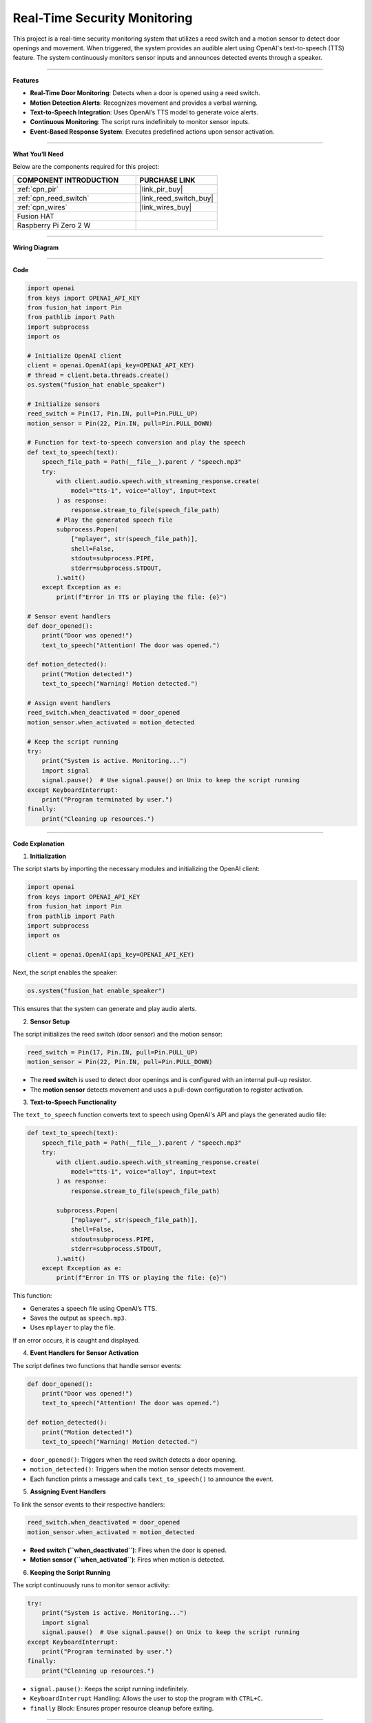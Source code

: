 Real-Time Security Monitoring
===========================================================

This project is a real-time security monitoring system that utilizes a reed switch and a motion sensor to detect door openings and movement. When triggered, the system provides an audible alert using OpenAI's text-to-speech (TTS) feature. The system continuously monitors sensor inputs and announces detected events through a speaker.

-----------------------------------------------------------

**Features**

- **Real-Time Door Monitoring**: Detects when a door is opened using a reed switch.
- **Motion Detection Alerts**: Recognizes movement and provides a verbal warning.
- **Text-to-Speech Integration**: Uses OpenAI’s TTS model to generate voice alerts.
- **Continuous Monitoring**: The script runs indefinitely to monitor sensor inputs.
- **Event-Based Response System**: Executes predefined actions upon sensor activation.

-----------------------------------------------------------

**What You’ll Need**

Below are the components required for this project:

.. list-table::
    :widths: 30 20
    :header-rows: 1

    *   - COMPONENT INTRODUCTION
        - PURCHASE LINK

    *   - :ref:`cpn_pir`
        - |link_pir_buy| 
    *   - :ref:`cpn_reed_switch`
        - |link_reed_switch_buy|
    *   - :ref:`cpn_wires`
        - |link_wires_buy|        
    *   - Fusion HAT
        - 
    *   - Raspberry Pi Zero 2 W
        -


-----------------------------------------------------------

**Wiring Diagram**


.. image:: img/fzz/gpt_security_bb.png
   :width: 800
   :align: center


-----------------------------------------------------------


**Code**

.. code-block:: python

    import openai
    from keys import OPENAI_API_KEY
    from fusion_hat import Pin
    from pathlib import Path
    import subprocess
    import os

    # Initialize OpenAI client
    client = openai.OpenAI(api_key=OPENAI_API_KEY)
    # thread = client.beta.threads.create()
    os.system("fusion_hat enable_speaker")

    # Initialize sensors
    reed_switch = Pin(17, Pin.IN, pull=Pin.PULL_UP)
    motion_sensor = Pin(22, Pin.IN, pull=Pin.PULL_DOWN)

    # Function for text-to-speech conversion and play the speech
    def text_to_speech(text):
        speech_file_path = Path(__file__).parent / "speech.mp3"
        try:
            with client.audio.speech.with_streaming_response.create(
                model="tts-1", voice="alloy", input=text
            ) as response:
                response.stream_to_file(speech_file_path)
            # Play the generated speech file
            subprocess.Popen(
                ["mplayer", str(speech_file_path)],
                shell=False,
                stdout=subprocess.PIPE,
                stderr=subprocess.STDOUT,
            ).wait()
        except Exception as e:
            print(f"Error in TTS or playing the file: {e}")

    # Sensor event handlers
    def door_opened():
        print("Door was opened!")
        text_to_speech("Attention! The door was opened.")

    def motion_detected():
        print("Motion detected!")
        text_to_speech("Warning! Motion detected.")

    # Assign event handlers
    reed_switch.when_deactivated = door_opened
    motion_sensor.when_activated = motion_detected

    # Keep the script running
    try:
        print("System is active. Monitoring...")
        import signal
        signal.pause()  # Use signal.pause() on Unix to keep the script running
    except KeyboardInterrupt:
        print("Program terminated by user.")
    finally:
        print("Cleaning up resources.")





----------------------------------------------------------------

**Code Explanation**

1. **Initialization**

The script starts by importing the necessary modules and initializing the OpenAI client:

.. code-block:: python

    import openai
    from keys import OPENAI_API_KEY
    from fusion_hat import Pin
    from pathlib import Path
    import subprocess
    import os

    client = openai.OpenAI(api_key=OPENAI_API_KEY)

Next, the script enables the speaker:

.. code-block:: python

    os.system("fusion_hat enable_speaker")

This ensures that the system can generate and play audio alerts.


2. **Sensor Setup**

The script initializes the reed switch (door sensor) and the motion sensor:

.. code-block:: python

    reed_switch = Pin(17, Pin.IN, pull=Pin.PULL_UP)
    motion_sensor = Pin(22, Pin.IN, pull=Pin.PULL_DOWN)

- The **reed switch** is used to detect door openings and is configured with an internal pull-up resistor.
- The **motion sensor** detects movement and uses a pull-down configuration to register activation.


3. **Text-to-Speech Functionality**

The ``text_to_speech`` function converts text to speech using OpenAI's API and plays the generated audio file:

.. code-block:: python

    def text_to_speech(text):
        speech_file_path = Path(__file__).parent / "speech.mp3"
        try:
            with client.audio.speech.with_streaming_response.create(
                model="tts-1", voice="alloy", input=text
            ) as response:
                response.stream_to_file(speech_file_path)

            subprocess.Popen(
                ["mplayer", str(speech_file_path)],
                shell=False,
                stdout=subprocess.PIPE,
                stderr=subprocess.STDOUT,
            ).wait()
        except Exception as e:
            print(f"Error in TTS or playing the file: {e}")

This function:

- Generates a speech file using OpenAI’s TTS.
- Saves the output as ``speech.mp3``.
- Uses ``mplayer`` to play the file.

If an error occurs, it is caught and displayed.


4. **Event Handlers for Sensor Activation**

The script defines two functions that handle sensor events:

.. code-block:: python

    def door_opened():
        print("Door was opened!")
        text_to_speech("Attention! The door was opened.")

    def motion_detected():
        print("Motion detected!")
        text_to_speech("Warning! Motion detected.")

- ``door_opened()``: Triggers when the reed switch detects a door opening.
- ``motion_detected()``: Triggers when the motion sensor detects movement.
- Each function prints a message and calls ``text_to_speech()`` to announce the event.


5. **Assigning Event Handlers**

To link the sensor events to their respective handlers:

.. code-block:: python

    reed_switch.when_deactivated = door_opened
    motion_sensor.when_activated = motion_detected

- **Reed switch (``when_deactivated``)**: Fires when the door is opened.
- **Motion sensor (``when_activated``)**: Fires when motion is detected.


6. **Keeping the Script Running**

The script continuously runs to monitor sensor activity:

.. code-block:: python

    try:
        print("System is active. Monitoring...")
        import signal
        signal.pause()  # Use signal.pause() on Unix to keep the script running
    except KeyboardInterrupt:
        print("Program terminated by user.")
    finally:
        print("Cleaning up resources.")

- ``signal.pause()``: Keeps the script running indefinitely.
- ``KeyboardInterrupt`` Handling: Allows the user to stop the program with ``CTRL+C``.
- ``finally`` Block: Ensures proper resource cleanup before exiting.

-----------------------------------------------------------

**Debugging Tips**

1. **No Audio Output?**

   - Ensure ``mplayer`` is installed on the system.
   - Check if the speaker is properly enabled (``fusion_hat enable_speaker``).
   - Verify the OpenAI API key is valid.

2. **Sensors Not Responding?**

   - Confirm that the reed switch and motion sensor are correctly wired to the Raspberry Pi.
   - Check that the correct GPIO pins are assigned in the script.
   - Use ``print()`` statements to debug sensor state changes.

3. **Script Exits Unexpectedly?**

   - Ensure ``signal.pause()`` is supported on your system.
   - Run the script in a terminal and observe any error messages.
   - Check for syntax errors or missing dependencies.
